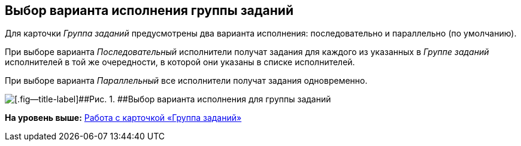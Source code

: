 [[ariaid-title1]]
== Выбор варианта исполнения группы заданий

Для карточки [.dfn .term]_Группа заданий_ предусмотрены два варианта исполнения: последовательно и параллельно (по умолчанию).

При выборе варианта [.keyword .parmname]_Последовательный_ исполнители получат задания для каждого из указанных в [.dfn .term]_Группе заданий_ исполнителей в той же очередности, в которой они указаны в списке исполнителей. 

При выборе варианта [.keyword .parmname]_Параллельный_ все исполнители получат задания одновременно.

image::images/GrTcard_perform_mode.png[[.fig--title-label]##Рис. 1. ##Выбор варианта исполнения для группы заданий]

*На уровень выше:* xref:../pages/GrTcard.adoc[Работа с карточкой «Группа заданий»]
